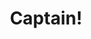 #+TITLE: Captain!
#+OPTIONS: title:nil

#+BEGIN_EXPORT html
<div>
  <img src="images/captain.png" width="100%" height="100%" alt="My dog"/>
</div>
#+END_EXPORT
